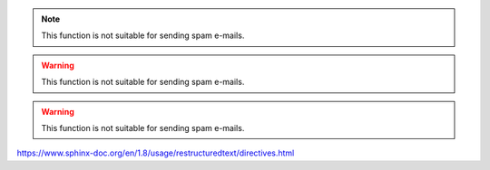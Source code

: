 .. note::

   This function is not suitable for sending spam e-mails.
   
.. versionadded:: 2.5
   The *spam* parameter.

.. versionchanged:: version
   sdasd
   
.. warning::

   This function is not suitable for sending spam e-mails.

.. deprecated:: 3.1
   Use :func:`spam` instead.

.. warning::
   This function is not suitable for sending spam e-mails.

https://www.sphinx-doc.org/en/1.8/usage/restructuredtext/directives.html
